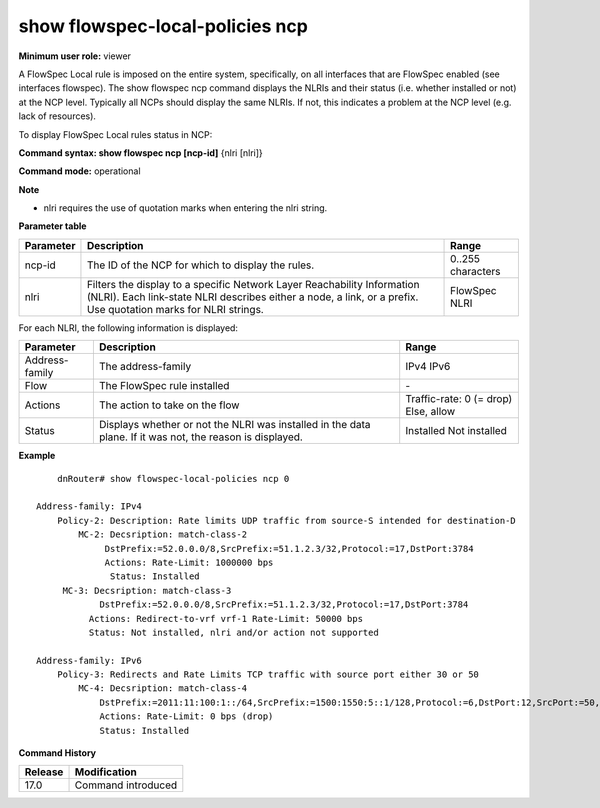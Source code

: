 show flowspec-local-policies ncp
--------------------------------

**Minimum user role:** viewer

A FlowSpec Local rule is imposed on the entire system, specifically, on all interfaces that are FlowSpec enabled (see interfaces flowspec). The show flowspec ncp command displays the NLRIs and their status (i.e. whether installed or not) at the NCP level. Typically all NCPs should display the same NLRIs. If not, this indicates a problem at the NCP level (e.g. lack of resources).

To display FlowSpec Local rules status in NCP:

**Command syntax: show flowspec ncp [ncp-id]**  {nlri [nlri]}

**Command mode:** operational



**Note**

- nlri requires the use of quotation marks when entering the nlri string.

**Parameter table**

+-----------+-----------------------------------------------------------------------------------------------------------------------------------------------------+-------------------+
| Parameter | Description                                                                                                                                         | Range             |
+===========+=====================================================================================================================================================+===================+
| ncp-id    | The ID of the NCP for which to display the rules.                                                                                                   | 0..255 characters |
+-----------+-----------------------------------------------------------------------------------------------------------------------------------------------------+-------------------+
| nlri      | Filters the display to a specific Network Layer Reachability Information (NLRI). Each link-state NLRI describes either a node, a link, or a prefix. | FlowSpec NLRI     |
|           | Use quotation marks for NLRI strings.                                                                                                               |                   |
+-----------+-----------------------------------------------------------------------------------------------------------------------------------------------------+-------------------+

For each NLRI, the following information is displayed:

+----------------+-----------------------------------------------------------------------------------------------------------+--------------------------+
| Parameter      | Description                                                                                               | Range                    |
+================+===========================================================================================================+==========================+
| Address-family | The address-family                                                                                        | IPv4                     |
|                |                                                                                                           | IPv6                     |
+----------------+-----------------------------------------------------------------------------------------------------------+--------------------------+
| Flow           | The FlowSpec rule installed                                                                               | \-                       |
+----------------+-----------------------------------------------------------------------------------------------------------+--------------------------+
| Actions        | The action to take on the flow                                                                            | Traffic-rate: 0 (= drop) |
|                |                                                                                                           | Else, allow              |
+----------------+-----------------------------------------------------------------------------------------------------------+--------------------------+
| Status         | Displays whether or not the NLRI was installed in the data plane. If it was not, the reason is displayed. | Installed                |
|                |                                                                                                           | Not installed            |
+----------------+-----------------------------------------------------------------------------------------------------------+--------------------------+

**Example**
::

	dnRouter# show flowspec-local-policies ncp 0

    Address-family: IPv4
        Policy-2: Description: Rate limits UDP traffic from source-S intended for destination-D
            MC-2: Decsription: match-class-2
                 DstPrefix:=52.0.0.0/8,SrcPrefix:=51.1.2.3/32,Protocol:=17,DstPort:3784
                 Actions: Rate-Limit: 1000000 bps
                  Status: Installed
         MC-3: Decsription: match-class-3
                DstPrefix:=52.0.0.0/8,SrcPrefix:=51.1.2.3/32,Protocol:=17,DstPort:3784
              Actions: Redirect-to-vrf vrf-1 Rate-Limit: 50000 bps
              Status: Not installed, nlri and/or action not supported

    Address-family: IPv6
        Policy-3: Redirects and Rate Limits TCP traffic with source port either 30 or 50
            MC-4: Decsription: match-class-4
                DstPrefix:=2011:11:100:1::/64,SrcPrefix:=1500:1550:5::1/128,Protocol:=6,DstPort:12,SrcPort:=50,Dscp:=5
                Actions: Rate-Limit: 0 bps (drop)
                Status: Installed


.. **Help line:** show flowspec-local-policies ncp [ncp-id]

**Command History**

+---------+--------------------+
| Release | Modification       |
+=========+====================+
| 17.0    | Command introduced |
+---------+--------------------+
